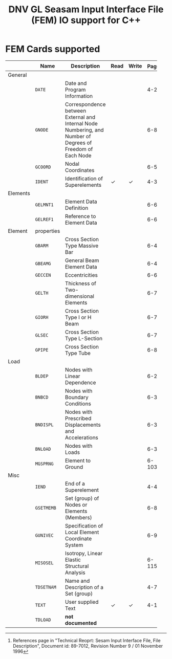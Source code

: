 # -*- mode: org -*-
#+LATEX_CLASS: dnvglartcl
#+LATEX_HEADER: \usepackage{tabu,booktabs}
#+OPTIONS: toc:nil

#+TITLE: DNV GL Seasam Input Interface File (FEM) IO support for C++

* FEM Cards supported

   #+ATTR_LATEX: :booktabs :environment tabu :align @{}lp{5em}Xccl@{} :width \textwidth :float nil
   |          | *Name*     | *Description*                                                | *Read* | *Write* | *Page[fn:page]* |
   |----------+------------+--------------------------------------------------------------+--------+---------+-------|
   |          |            | <60>                                                         |        |         |   <5> |
   | General  |            |                                                              |        |         |       |
   |          | =DATE=     | Date and Program Information                                 |        |         |   4-2 |
   |          | =GNODE=    | Correspondence between External and Internal Node Numbering, and Number of Degrees of Freedom of Each Node |        |         |  6-80 |
   |          | =GCOORD=   | Nodal Coordinates                                            |        |         |  6-56 |
   |          | =IDENT=    | Identification of Superelements                              | \check | \check  |   4-3 |
   | Elements |            |                                                              |        |         |       |
   |          | =GELMNT1=  | Element Data Definition                                      |        |         |  6-65 |
   |          | =GELREF1=  | Reference to Element Data                                    |        |         |  6-66 |
   | Element  | properties |                                                              |        |         |       |
   |          | =GBARM=    | Cross Section Type Massive Bar                               |        |         |  6-48 |
   |          | =GBEAMG=   | General Beam Element Data                                    |        |         |  6-49 |
   |          | =GECCEN=   | Eccentricities                                               |        |         |  6-61 |
   |          | =GELTH=    | Thickness of Two-dimensional Elements                        |        |         |  6-70 |
   |          | =GIORH=    | Cross Section Type I or H Beam                               |        |         |  6-71 |
   |          | =GLSEC=    | Cross Section Type L-Section                                 |        |         |  6-76 |
   |          | =GPIPE=    | Cross Section Type Tube                                      |        |         |  6-81 |
   | Load     |            |                                                              |        |         |       |
   |          | =BLDEP=    | Nodes with Linear Dependence                                 |        |         |  6-27 |
   |          | =BNBCD=    | Nodes with Boundary Conditions                               |        |         |  6-30 |
   |          | =BNDISPL=  | Nodes with Prescribed Displacements and Accelerations        |        |         |  6-31 |
   |          | =BNLOAD=   | Nodes with Loads                                             |        |         |  6-35 |
   |          | =MGSPRNG=  | Element to Ground                                            |        |         | 6-103 |
   | Misc     |            |                                                              |        |         |       |
   |          | =IEND=     | End of a Superelement                                        |        |         |   4-4 |
   |          | =GSETMEMB= | Set (group) of Nodes or Elements (Members)                   |        |         |  6-84 |
   |          | =GUNIVEC=  | Specification of Local Element Coordinate System             |        |         |  6-92 |
   |          | =MISOSEL=  | Isotropy, Linear Elastic Structural Analysis                 |        |         | 6-115 |
   |          | =TDSETNAM= | Name and Description of a Set (group)                        |        |         |   4-7 |
   |          | =TEXT=     | User supplied Text                                           | \check | \check  |  4-10 |
   |          | =TDLOAD=   | *not documented*                                             |        |         |       |

[fn:page]
  References page in "Technical Reoprt: Sesam Input Interface File,
  File Description", Document id: 89-7012, Revision Number 9 / 01
  November 1996
